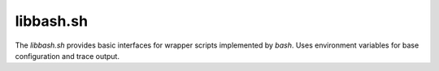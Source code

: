 
.. _LIBBASH:

libbash.sh
==========

.. only:: builder_man

   SYNOPSIS
   --------

      source libbash.sh

   DESCRIPTION
   -----------

The *libbash.sh* provides basic interfaces for wrapper scripts implemented by *bash*.
Uses environment variables for base configuration and trace output.

.. only:: builder_man

   ENVIRONMENT
   -----------
   
   Uses the following environment variables of the common call interface.

      .. raw:: html
            
         <div class="indextab">
         <div class="nonbreakheadtab">
         <div class="autocoltab">
   
      +----------------------------------------------------------+-------------------------------------------------------------+--------------------------+
      | environment variable                                     | corresponding option                                        | default                  |
      +==========================================================+=============================================================+==========================+
      | :ref:`DOCX_BREAKONERR <setupdocx_ENV_DOCX_BREAKONERR>`   | :ref:`--break-on-err <setupdocxbuild_OPTIONS_break_on_err>` | False                    |
      +----------------------------------------------------------+-------------------------------------------------------------+--------------------------+
      | :ref:`DOCX_BUILDDIR <setupdocx_ENV_DOCX_BUILDDIR>`       | :ref:`--build-dir <setupdocxbuild_OPTIONS_build_dir>`       | build/                   |
      +----------------------------------------------------------+-------------------------------------------------------------+--------------------------+
      | :ref:`DOCX_BUILDER <setupdocx_ENV_DOCX_BUILDER>`         | :ref:`--builder <setupdocxbuild_OPTIONS_builder>`           | sphinx                   |
      +----------------------------------------------------------+-------------------------------------------------------------+--------------------------+
      | :ref:`DOCX_BUILDRELDIR <setupdocx_ENV_DOCX_BUILDRELDIR>` | :ref:`--build-reldir <setupdocxbuild_OPTIONS_build_reldir>` | sphinx/apidoc/           |
      +----------------------------------------------------------+-------------------------------------------------------------+--------------------------+
      | :ref:`DOCX_CONFIGPATH <setupdocx_ENV_DOCX_CONFDIR>`      | :ref:`--config-path <setupdocxbuild_OPTIONS_config_path>`   | docsrc/conf/             |
      +----------------------------------------------------------+-------------------------------------------------------------+--------------------------+
      | :ref:`DOCX_DEBUG <setupdocx_ENV_DOCX_DEBUG>`             | :ref:`--debug <setupdocxbuild_OPTIONS_debug>`               | 0                        |
      +----------------------------------------------------------+-------------------------------------------------------------+--------------------------+
      | :ref:`DOCX_DOCNAME <setupdocx_ENV_DOCX_DOCNAME>`         | :ref:`--docname <setupdocxbuild_OPTIONS_docname>`           | self.name (package-name) |
      +----------------------------------------------------------+-------------------------------------------------------------+--------------------------+
      | :ref:`DOCX_DOCSRC <setupdocx_ENV_DOCX_DOCSRC>`           | :ref:`--docsource <setupdocxbuild_OPTIONS_docsource>`       | docsrc/                  |
      +----------------------------------------------------------+-------------------------------------------------------------+--------------------------+
      | :ref:`DOCX_DOCTEMPLATE <setupdocx_ENV_DOCX_DOCTEMPLATE>` | :ref:`--doctemplate <setupdocxbuild_OPTIONS_set_version>`   | default                  |
      +----------------------------------------------------------+-------------------------------------------------------------+--------------------------+
      | :ref:`DOCX_DOCTYPE <setupdocx_ENV_DOCX_DOCTYPE>`         | :ref:`--doctype <setupdocxbuild_OPTIONS_doctype>`           | html                     |
      +----------------------------------------------------------+-------------------------------------------------------------+--------------------------+
      | :ref:`DOCX_INDEXSRC <setupdocx_ENV_DOCX_INDEXSRC>`       | :ref:`--indexsrc <setupdocxbuild_OPTIONS_indexsrc>`         | index.rst                |
      +----------------------------------------------------------+-------------------------------------------------------------+--------------------------+
      | :ref:`DOCX_QUIET <setupdocx_ENV_DOCX_QUIET>`             | :ref:`--quiet <setupdocxbuild_OPTIONS_quiet>`               | 0                        |
      +----------------------------------------------------------+-------------------------------------------------------------+--------------------------+
      | :ref:`DOCX_RELEASE <setupdocx_ENV_DOCX_RELEASE>`         | :ref:`--set-release <setupdocxbuild_OPTIONS_set_release>`   | <YYYY-MM-DD>             |
      +----------------------------------------------------------+-------------------------------------------------------------+--------------------------+
      | :ref:`DOCX_VERBOSE <setupdocx_ENV_DOCX_VERBOSE>`         | :ref:`--verbose <setupdocxbuild_OPTIONS_verbose>`           | 1                        |
      +----------------------------------------------------------+-------------------------------------------------------------+--------------------------+
      | :ref:`DOCX_VERSION <setupdocx_ENV_DOCX_VERSION>`         | :ref:`--set-version <setupdocxbuild_OPTIONS_set_version>`   | <setup.py>               |
      +----------------------------------------------------------+-------------------------------------------------------------+--------------------------+
      | PROJECT                                                  |                                                             | optional                 |
      +----------------------------------------------------------+-------------------------------------------------------------+--------------------------+
   
   
      .. raw:: html
      
         </div>
         </div>
         </div>

   SEE ALSO
   --------

      setupdocx(1), call_doc.sh(1), call_apidoc.sh(1), call_apiref.sh(1)

   LICENSE
   -------

      :ref:`modified Artistic License <MODIFIED_ARTISTIC_LICENSE_20>` = :ref:`ArtisticLicense20 <ARTISTIC_LICENSE_20>` + :ref:`Peer-to-Peer-Fairplay-amendments <LICENSES_AMENDMENTS>` 
   
   
.. only:: not builder_man

   .. _CALL_DOC_SOURCE:
   
   .. only:: builder_html
   
      Source
      ------
   
   .. literalincludewrap:: _static/libbash.sh
      :language: bash
      :linenos:
   
   
   .. only:: builder_html
   
      Download
      --------
   
      `call_doc.sh <_static/libbash.sh>`_

